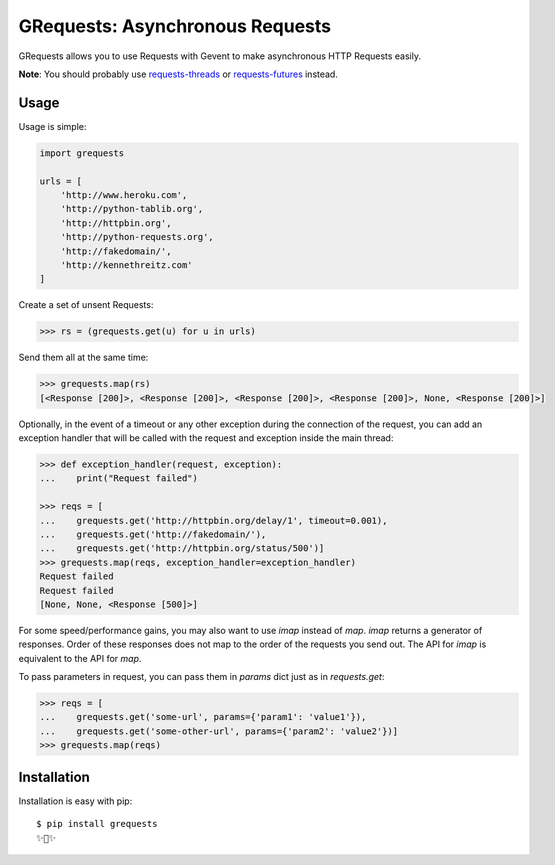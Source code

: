 GRequests: Asynchronous Requests
===============================

GRequests allows you to use Requests with Gevent to make asynchronous HTTP
Requests easily.

|version| |pyversions|


**Note**: You should probably use `requests-threads <https://github.com/requests/requests-threads>`_ or `requests-futures <https://github.com/ross/requests-futures>`_ instead.


Usage
-----

Usage is simple:

.. code-block:: python

    import grequests

    urls = [
        'http://www.heroku.com',
        'http://python-tablib.org',
        'http://httpbin.org',
        'http://python-requests.org',
        'http://fakedomain/',
        'http://kennethreitz.com'
    ]

Create a set of unsent Requests:

.. code-block:: python

    >>> rs = (grequests.get(u) for u in urls)

Send them all at the same time:

.. code-block:: python

    >>> grequests.map(rs)
    [<Response [200]>, <Response [200]>, <Response [200]>, <Response [200]>, None, <Response [200]>]

Optionally, in the event of a timeout or any other exception during the connection of
the request, you can add an exception handler that will be called with the request and
exception inside the main thread:

.. code-block:: python

    >>> def exception_handler(request, exception):
    ...    print("Request failed")

    >>> reqs = [
    ...    grequests.get('http://httpbin.org/delay/1', timeout=0.001),
    ...    grequests.get('http://fakedomain/'),
    ...    grequests.get('http://httpbin.org/status/500')]
    >>> grequests.map(reqs, exception_handler=exception_handler)
    Request failed
    Request failed
    [None, None, <Response [500]>]

For some speed/performance gains, you may also want to use `imap` instead of `map`. `imap` returns a generator of responses. Order of these responses does not map to the order of the requests you send out. The API for `imap` is equivalent to the API for `map`.

To pass parameters in request, you can pass them in `params` dict just as in `requests.get`:

.. code-block:: python

    >>> reqs = [
    ...    grequests.get('some-url', params={'param1': 'value1'}),
    ...    grequests.get('some-other-url', params={'param2': 'value2'})]
    >>> grequests.map(reqs)

Installation
------------

Installation is easy with pip::

    $ pip install grequests
    ✨🍰✨


.. |version| image:: https://img.shields.io/pypi/v/grequests.svg?colorB=blue
    :target: https://pypi.org/project/grequests/

.. |pyversions| image:: https://img.shields.io/pypi/pyversions/grequests.svg?
    :target: https://pypi.org/project/grequests/
